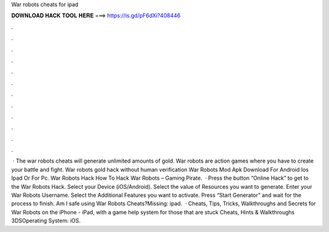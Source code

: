 War robots cheats for ipad

𝐃𝐎𝐖𝐍𝐋𝐎𝐀𝐃 𝐇𝐀𝐂𝐊 𝐓𝐎𝐎𝐋 𝐇𝐄𝐑𝐄 ===> https://is.gd/pF6dXi?408446

.

.

.

.

.

.

.

.

.

.

.

.

 · The war robots cheats will generate unlimited amounts of gold. War robots are action games where you have to create your battle and fight. War robots gold hack without human verification War Robots Mod Apk Download For Android Ios Ipad Or For Pc. War Robots Hack How To Hack War Robots – Gaming Pirate.  · Press the button “Online Hack” to get to the War Robots Hack. Select your Device (iOS/Android). Select the value of Resources you want to generate. Enter your War Robots Username. Select the Additional Features you want to activate. Press “Start Generator” and wait for the process to finish. Am I safe using War Robots Cheats?Missing: ipad.  · Cheats, Tips, Tricks, Walkthroughs and Secrets for War Robots on the iPhone - iPad, with a game help system for those that are stuck Cheats, Hints & Walkthroughs 3DSOperating System: iOS.